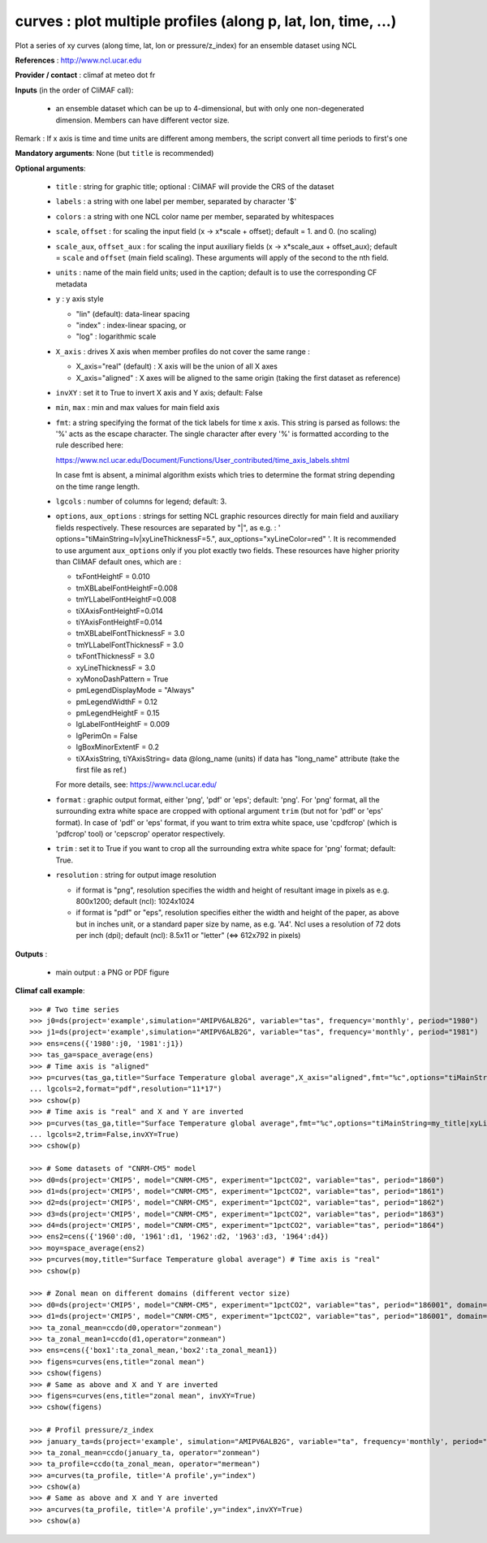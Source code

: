 curves : plot multiple profiles (along p, lat, lon, time, ...) 
---------------------------------------------------------------

Plot a series of xy curves (along time, lat, lon or pressure/z_index)
for an ensemble dataset using NCL 

**References** : http://www.ncl.ucar.edu

**Provider / contact** : climaf at meteo dot fr

**Inputs** (in the order of CliMAF call):

  - an ensemble dataset which can be up to 4-dimensional, but with
    only one non-degenerated dimension. Members can have different
    vector size.  

Remark : If x axis is time and time units are different among members,
the script convert all time periods to first's one

**Mandatory arguments**: None (but ``title`` is recommended)

**Optional arguments**:

  - ``title`` : string for graphic title; optional : CliMAF will
    provide the CRS of the dataset 
  - ``labels`` : a string with one label per member, separated by
    character '$'
  - ``colors`` : a string with one NCL color name per member,
    separated by whitespaces
  - ``scale``, ``offset`` : for scaling the input field (x ->
    x*scale + offset); default = 1. and 0. (no scaling) 
  - ``scale_aux``, ``offset_aux`` : for scaling the input auxiliary
    fields (x -> x*scale_aux + offset_aux); default = ``scale`` and
    ``offset`` (main field scaling). These arguments will apply of the
    second to the nth field.
  - ``units`` : name of the main field units; used in the caption;
    default is to use the corresponding CF metadata
  - ``y`` : y axis style
    
    - "lin" (default): data-linear spacing 
    - "index" : index-linear spacing, or
    - "log"  : logarithmic scale
  - ``X_axis`` : drives X axis when member profiles do not cover 
    the same range :   

    - X_axis="real" (default) : X axis will be the union of all X axes 
    - X_axis="aligned" : X axes will be aligned to the same origin
      (taking the first dataset as reference)  
  - ``invXY`` : set it to True to invert X axis and Y axis; default:
    False  
  - ``min``, ``max`` : min and max values for main field axis
  - ``fmt``: a string specifying the format of the tick labels for
    time x axis. This string is parsed as follows: the '%' acts as the
    escape character. The single character after every '%' is
    formatted according to the rule described here: 

    https://www.ncl.ucar.edu/Document/Functions/User_contributed/time_axis_labels.shtml

    In case fmt is absent, a minimal algorithm exists which tries to
    determine the format string depending on the time range length.
  - ``lgcols`` : number of columns for legend; default: 3.
  - ``options``, ``aux_options`` : strings for setting NCL graphic
    resources directly for main field and auxiliary fields
    respectively. These resources are separated by "|", as e.g. : 
    ' options="tiMainString=lv|xyLineThicknessF=5.",
    aux_options="xyLineColor=red" '. It is recommended to use argument
    ``aux_options`` only if you plot exactly two fields. 
    These resources have higher priority than CliMAF default ones,
    which are :  

    - txFontHeightF = 0.010
    - tmXBLabelFontHeightF=0.008
    - tmYLLabelFontHeightF=0.008
    - tiXAxisFontHeightF=0.014
    - tiYAxisFontHeightF=0.014
    - tmXBLabelFontThicknessF = 3.0
    - tmYLLabelFontThicknessF = 3.0
    - txFontThicknessF = 3.0
    - xyLineThicknessF     = 3.0    
    - xyMonoDashPattern      = True
    - pmLegendDisplayMode    = "Always"            
    - pmLegendWidthF         = 0.12               
    - pmLegendHeightF        = 0.15               
    - lgLabelFontHeightF     = 0.009            
    - lgPerimOn              = False            
    - lgBoxMinorExtentF      = 0.2    
    - tiXAxisString, tiYAxisString= data @long_name (units) if data
      has "long_name" attribute (take the first file as ref.) 

    For more details, see: https://www.ncl.ucar.edu/

  - ``format`` : graphic output format, either 'png', 'pdf' or 'eps';
    default: 'png'. For 'png' format, all the surrounding extra white
    space are cropped with optional argument ``trim`` (but not for
    'pdf' or 'eps' format). In case of 'pdf' or 'eps' format, if you
    want to trim extra white space, use 'cpdfcrop' (which is 'pdfcrop'
    tool) or 'cepscrop' operator respectively.  
  - ``trim`` : set it to True if you want to crop all the surrounding
    extra white space for 'png' format; default: True. 
  - ``resolution`` : string for output image resolution

    - if format is "png", resolution specifies the width and height of
      resultant image in pixels as e.g. 800x1200; default (ncl):
      1024x1024
    - if format is "pdf" or "eps", resolution specifies either the
      width and height of the paper, as above but in inches unit, or a
      standard paper size by name, as e.g. 'A4'. Ncl uses a resolution
      of 72 dots per inch (dpi); default (ncl): 8.5x11 or "letter" (<=>
      612x792 in pixels)   
  
**Outputs** :

  - main output : a PNG or PDF figure

**Climaf call example**::
 
  >>> # Two time series
  >>> j0=ds(project='example',simulation="AMIPV6ALB2G", variable="tas", frequency='monthly', period="1980")
  >>> j1=ds(project='example',simulation="AMIPV6ALB2G", variable="tas", frequency='monthly', period="1981")
  >>> ens=cens({'1980':j0, '1981':j1})
  >>> tas_ga=space_average(ens)
  >>> # Time axis is "aligned"
  >>> p=curves(tas_ga,title="Surface Temperature global average",X_axis="aligned",fmt="%c",options="tiMainString=my_title|xyLineThicknessF=5.",
  ... lgcols=2,format="pdf",resolution="11*17")  
  >>> cshow(p)
  >>> # Time axis is "real" and X and Y are inverted
  >>> p=curves(tas_ga,title="Surface Temperature global average",fmt="%c",options="tiMainString=my_title|xyLineThicknessF=5.",
  ... lgcols=2,trim=False,invXY=True)
  >>> cshow(p)

  >>> # Some datasets of "CNRM-CM5" model
  >>> d0=ds(project='CMIP5', model="CNRM-CM5", experiment="1pctCO2", variable="tas", period="1860")
  >>> d1=ds(project='CMIP5', model="CNRM-CM5", experiment="1pctCO2", variable="tas", period="1861")
  >>> d2=ds(project='CMIP5', model="CNRM-CM5", experiment="1pctCO2", variable="tas", period="1862")
  >>> d3=ds(project='CMIP5', model="CNRM-CM5", experiment="1pctCO2", variable="tas", period="1863")
  >>> d4=ds(project='CMIP5', model="CNRM-CM5", experiment="1pctCO2", variable="tas", period="1864")
  >>> ens2=cens({'1960':d0, '1961':d1, '1962':d2, '1963':d3, '1964':d4})
  >>> moy=space_average(ens2)
  >>> p=curves(moy,title="Surface Temperature global average") # Time axis is "real"
  >>> cshow(p)

  >>> # Zonal mean on different domains (different vector size)
  >>> d0=ds(project='CMIP5', model="CNRM-CM5", experiment="1pctCO2", variable="tas", period="186001", domain=[-90,0,30,80])
  >>> d1=ds(project='CMIP5', model="CNRM-CM5", experiment="1pctCO2", variable="tas", period="186001", domain=[0,40,30,80])
  >>> ta_zonal_mean=ccdo(d0,operator="zonmean")
  >>> ta_zonal_mean1=ccdo(d1,operator="zonmean")
  >>> ens=cens({'box1':ta_zonal_mean,'box2':ta_zonal_mean1})
  >>> figens=curves(ens,title="zonal mean")
  >>> cshow(figens)
  >>> # Same as above and X and Y are inverted
  >>> figens=curves(ens,title="zonal mean", invXY=True)
  >>> cshow(figens)

  >>> # Profil pressure/z_index
  >>> january_ta=ds(project='example', simulation="AMIPV6ALB2G", variable="ta", frequency='monthly', period="198001")
  >>> ta_zonal_mean=ccdo(january_ta, operator="zonmean")
  >>> ta_profile=ccdo(ta_zonal_mean, operator="mermean")
  >>> a=curves(ta_profile, title='A profile',y="index") 
  >>> cshow(a)
  >>> # Same as above and X and Y are inverted
  >>> a=curves(ta_profile, title='A profile',y="index",invXY=True) 
  >>> cshow(a)
